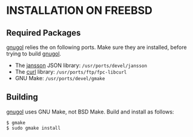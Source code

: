 * INSTALLATION ON FREEBSD

** Required Packages

_gnugol_ relies the on following ports. Make sure they are installed, before
trying to build _gnugol_.

- The _jansson_ JSON library: =/usr/ports/devel/jansson=
- The _curl_ library: =/usr/ports/ftp/fpc-libcurl=
- GNU Make: =/usr/ports/devel/gmake=

** Building

_gnugol_ uses GNU Make, not BSD Make. Build and install as follows:

: $ gmake 
: $ sudo gmake install

